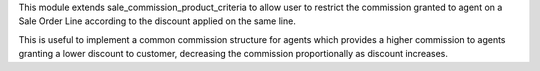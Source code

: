This module extends sale_commission_product_criteria to allow user to restrict the commission granted to agent on a Sale Order Line according to the discount applied on the same line.

This is useful to implement a common commission structure for agents which provides a higher commission to agents granting a lower discount to customer, decreasing the commission proportionally as discount increases.
